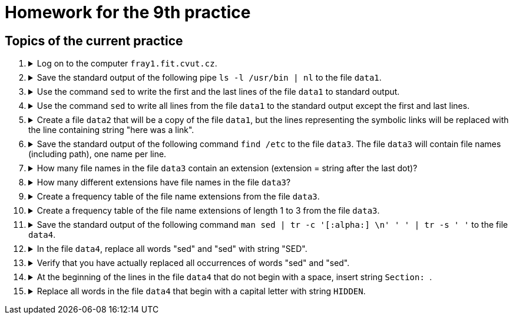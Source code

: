 = Homework for the 9th practice

== Topics of the current practice

++++
<style>li details { margin-bottom: 0.5em; }</style>
<div class='olist arabic'>
<ol class='arabic'>
<li><details><summary>Log on to the computer <code>fray1.fit.cvut.cz</code>.</summary>
++++
....
ssh username@fray1.fit.cvut.cz
....
++++
</details></li>
<li><details><summary> Save the standard output of the following pipe  <code>ls -l /usr/bin | nl</code> to the file <code>data1</code>.</summary>
++++
....
ls -l /usr/bin | nl > data1
....
++++
</details></li>
<li><details><summary> Use the  command <code>sed</code> to write the first and the last lines of the  file <code>data1</code> to standard output.</summary>
++++
....
sed -n '1p;$p' data1
....
++++
</details></li>
<li><details><summary> Use the command <code>sed</code> to write all lines from the file <code>data1</code> to the standard output except the first and last lines.  </summary>
++++
....
sed  '1d;$d' data1
....
++++
</details></li>
<li><details><summary>Create a file <code>data2</code> that will be a copy of the file <code>data1</code>, but the lines representing the symbolic links will be replaced with the line containing string "here was a link".</summary>
++++
....
sed -E 's/^ *[[:digit:]]+\tl.*$/here was a link/' data1 > data2
....
++++
</details></li>
<li><details><summary>Save the standard output of the following command <code>find /etc</code> to the file <code>data3</code>.
The file <code>data3</code>  will contain file names (including path), one name per line. </summary>
++++
....
find /etc/ > data3 2>/dev/null
....
++++
</details></li>
<li><details><summary> How many file names in the file <code>data3</code> contain an extension (extension = string after the last dot)? </summary>
++++
....
grep -Ec '/[^/]+\.[^\./]+$' data3 
....
++++
</details></li>

<li><details><summary> How many different extensions have file names in the file <code>data3</code>? </summary>
++++
....
grep -E '/[^/]+\.[^\./]+$' data3 | sed -E 's/.*\.([^\./]+)$/\1/' | sort -u | wc -l
....
++++
</details></li>

<li><details><summary> Create a frequency table of the file name extensions from the file <code>data3</code>.  </summary>
++++
....
grep -E '/[^/]+\.[^\./]+$' data3 | sed -E 's/.*\.([^\./]+)$/\1/' | sort | uniq -c | sort -k1,1n -k2,2
....
++++
</details></li>

<li><details><summary> Create a frequency table of the file name extensions of length 1 to 3 from the file <code>data3</code>.   </summary>
++++
....
grep -E '/[^/]+\.[^\./]{1,3}$' data3 | sed -E 's/.*\.([^\./]{1,3})$/\1/' | sort | uniq -c | sort -k1,1n -k2,2 
....
++++
</details></li>

<li><details><summary>Save the standard output of the following command <code>man sed | tr -c '[:alpha:] \n' ' ' | tr -s ' '</code> to the file <code>data4</code>.</summary>
++++
....
man sed | tr -c '[:alpha:] \n' ' ' | tr -s ' ' > data4
....
++++
</details></li>
<li><details><summary>In the file <code>data4</code>, replace all words "sed" and "sed" with string "SED". </summary>
++++
....
sed -E 's/\<[Ss]ed\>/SED/g' data4 > tmp ; mv tmp data4
....
++++
</details></li>
<li><details><summary>Verify that you have actually replaced all occurrences of words "sed" and "sed".  </summary>
++++
....
tr ' ' '\n' < data4 | grep -i '\<sed\>'  | sort -u
....
++++
</details></li>
<li><details><summary>At the beginning of the lines in the file <code>data4</code> that do not begin with a space, insert string <code>Section: </code>. </summary>
++++
....
sed -E 's/^([^ ].*)$/Section: \1/' data4 > tmp ; mv tmp data4
....
++++
</details></li>
<li><details><summary>Replace all words in the file <code>data4</code> that begin with a capital letter with string <code>HIDDEN</code>.  </summary>
++++
....
sed -E 's/\<[[:upper:]][^ ]+\>/HIDDEN/g' data4
....
++++
</details></li>
++++
++++
</ol>
</div>
++++ 